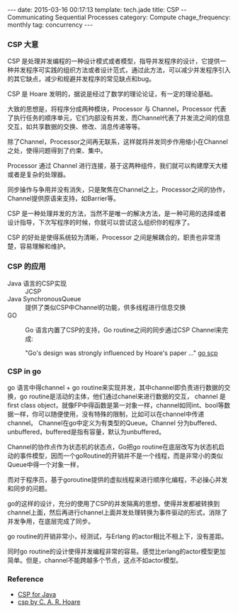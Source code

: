 #+BEGIN_HTML
---
date: 2015-03-16 00:17:13
template: tech.jade
title: CSP -- Communicating Sequential Processes
category: Compute
chage_frequency: monthly
tag: concurrency
---
#+END_HTML
#+OPTIONS: toc:nil
#+TOC: headlines 2

*** CSP 大意

CSP 是处理并发编程的一种设计模式或者模型，指导并发程序的设计，它提供一种并发程序可实践的组织方法或者设计范式，通过此方法，可以减少并发程序引入的其它缺点，减少和规避并发程序的常见缺点和bug。

CSP 是 Hoare 发明的，据说是经过了数学的理论论证，有一定的理论基础。

大致的思想是，将程序分成两种模块，Processor 与 Channel，Processor 代表了执行任务的顺序单元，它们内部没有并发，而Channel代表了并发流之间的信息交互，如共享数据的交换、修改、消息传递等等。

除了Channel，Processor之间再无联系，这样就将并发同步作用缩小在Channel之处，使得问题得到了约束、集中。

Processor 通过 Channel 进行连接，基于这两种组件，我们就可以构建摩天大楼或者是复杂的处理器。

同步操作与争用并没有消失，只是聚焦在Channel之上，Processor之间的协作，Channel提供原语来支持，如Barrier等。

CSP 是一种处理并发的方法，当然不是唯一的解决方法，是一种可用的选择或者设计指导，下次写程序的时候，你就可以尝试这么组织你的程序了。

CSP 的好处是使得系统较为清晰，Processor 之间是解耦合的，职责也非常清楚，容易理解和维护。

*** CSP 的应用
- Java 语言的CSP实现 :: JCSP
- Java SynchronousQueue :: 提供了类似CSP中Channel的功能，供多线程进行信息交换
- GO :: Go 语言内置了CSP的支持，Go routine之间的同步通过CSP Channel来完成:

	"Go's design was strongly influenced by Hoare's paper ..."  [[https://godoc.org/github.com/thomas11/csp][go scp]]
*** CSP in go
   go 语言中得channel + go routine来实现并发，其中channel即负责进行数据的交换，go routine是活动的主体，他们通过chanel来进行数据的交互，
   channel 是first class object，就像FP中得函数是第一对象一样，channel如同int、bool等数据一样，你可以随便使用，没有特殊的限制，比如可以在channel中传递channel。
   Channel在go中定义为有类型的Queue。Channel 分为buffered、unbuffered，buffered是指有容量，默认为unbuffered。

   Channel的协作点作为状态机的状态点，Go把go routine在底层改写为状态机启动的事件模型，因而一个goRoutine的开销并不是一个线程，而是非常小的类似Queue中得一个对象一样，

   而对于程序员，基于goroutine提供的虚拟线程来进行顺序化编程，不必操心并发和同步的问题。

   go的这样的设计，充分的使用了CSP的并发隔离的思想，使得并发都被转换到channel上面，然后再进行channel上面并发处理转换为事件驱动的形式，消除了并发争用，在底层完成了同步。

   go routine的开销非常小，经测试，与Erlang 的actor相比不相上下，没有差距。

   同时go routine的设计使得并发编程非常的容易。感觉比erlang的actor模型更加简单。但是，channel不能跨越多个节点，这点不如actor模型。
*** Reference
- [[http://www.ibm.com/developerworks/java/library/j-csp2/?S_TACT=105AGX52&S_CMP=cn-a-j][CSP for Java]] 
- [[http://www.usingcsp.com/cspbook.pdf][csp by C. A. R. Hoare]]
